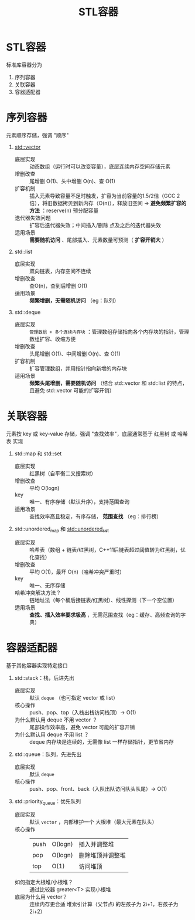 :PROPERTIES:
:ID:       ba21ede7-8cc0-48ba-9002-6e9aafa797b9
:END:
#+title: STL容器
#+filetags: cpp

* STL容器
标准库容器分为
1. 序列容器
2. 关联容器
3. 容器适配器


* 序列容器
元素顺序存储，强调 "顺序"
1. [[id:d69bd9f3-2e77-4ec3-9a7b-b655fbc7ba44][std::vector]]
   - 底层实现       :: 动态数组（运行时可以改变容量），底层连续内存空间存储元素
   - 增删改查       :: 尾增删 O(1)、头中增删 O(n)、查 O(1)
   - 扩容机制       :: 插入元素导致容量不足时触发，扩容为当前容量的1.5/2倍（GCC 2倍），将旧数据拷贝到新内存（O(n)），释放旧空间 -> *避免频繁扩容的方法* ：reserve(n) 预分配容量
   - 迭代器失效问题 :: 扩容后迭代器失效；中间插入/删除 点及之后的迭代器失效
   - 适用场景       :: *需要随机访问* 、尾部插入、元素数量可预测（ *扩容开销大* ）

2. std::list
   - 底层实现 :: 双向链表，内存空间不连续
   - 增删改查 :: 查O(n)，查到后增删 O(1)
   - 适用场景 :: *频繁增删，无需随机访问* （eg：队列）

3. std::deque
   - 底层实现 :: =管理数组 + 多个连续内存块= ：管理数组存储指向各个内存块的指针，管理数组扩容、收缩方便
   - 增删改查 :: 头尾增删 O(1)、中间增删 O(n)、查 O(1)
   - 扩容机制 :: 扩容管理数组，并用指针指向新增的内存块
   - 适用场景 :: *频繁头尾增删，需要随机访问* （结合 std::vector 和 std::list 的特点，且避免 std::vector 可能的扩容开销）


* 关联容器
元素按 key 或 key-value 存储，强调 "查找效率"，底层通常基于 红黑树 或 哈希表 实现
1. std::map 和 std::set
   - 底层实现 :: 红黑树（自平衡二叉搜索树）
   - 增删改查 :: 平均 O(logn)
   - key :: 唯一、有序存储（默认升序），支持范围查询
   - 适用场景 :: 查找效率高且稳定，有序存储， *范围查找* （eg：排行榜）

2. std::unordered_map 和 [[id:9430226d-fc11-43a5-a5d7-982b0691fabe][std::unordered_set]]
   - 底层实现 :: 哈希表（数组 + 链表/红黑树，C++11后链表超过阈值转为红黑树，优化查找）
   - 增删改查 :: 平均 O(1)，最坏 O(n)（哈希冲突严重时）
   - key :: 唯一、无序存储
   - 哈希冲突解决方法？ :: 链地址法（每个桶后接链表/红黑树）、线性探测（下一个空位置）
   - 适用场景 :: *查找、插入效率要求极高* ，无需范围查找（eg：缓存、高频查询的字典）


* 容器适配器
基于其他容器实现特定接口
1. std::stack：栈，后进先出
   - 底层实现 :: 默认 =deque= （也可指定 vector 或 list）
   - 核心操作 :: push、pop、top（入栈出栈访问栈顶）-> O(1)
   - 为什么默认用 deque 不用 vector ？ :: 尾部操作效率高，避免 vector 可能的扩容开销
   - 为什么默认用 deque 不用 list   ？ :: deque 内存块是连续的，无需像 list 一样存储指针，更节省内存

2. std::queue：队列，先进先出
   - 底层实现 :: 默认 =deque=
   - 核心操作 :: push、pop、front、back（入队出队访问队头队尾）-> O(1)

3. std::priority_queue：优先队列
   - 底层实现 :: 默认 =vector= ，内部维护一个 大根堆（最大元素在队头）
   - 核心操作 ::
     |------+---------+------------------|
     | push | O(logn) | 插入并调整堆     |
     | pop  | O(logn) | 删除堆顶并调整堆 |
     | top  | O(1)    | 访问堆顶         |
     |------+---------+------------------|
   - 如何指定大根堆/小根堆？ :: 通过比较器 greater<T> 实现小根堆
   - 底层为什么用 vector？   :: 连续内存更合适 堆索引计算（父节点i 的左孩子为 2i+1，右孩子为 2i+2）
